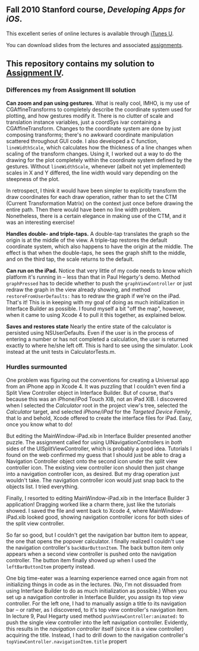 ** Fall 2010 Stanford course, /Developing Apps for iOS/.

**** This excellent series of online lectures is available through [[http://itunes.apple.com/us/itunes-u/developing-apps-for-ios-hd/id395605774][iTunes U]].
**** You can download slides from the lectures and associated [[http://www.stanford.edu/class/cs193p/cgi-bin/drupal/downloads-2010-fall][assignments]].

** This repository contains my solution to [[http://www.stanford.edu/class/cs193p/cgi-bin/drupal/system/files/assignments/Assignment%204_0.pdf][Assignment IV]].

*** Differences my from Assignment III solution

*Can zoom and pan using gestures.* What is really cool, IMHO, is my use of CGAffineTransforms to completely describe the coordinate system used for plotting, and how gestures modify it. There is no clutter of scale and translation instance variables, just a coordSys ivar containing a CGAffineTransform. Changes to the coordinate system are done by just composing transforms; there's no awkward coordinate manipulation scattered throughout GUI code. I also developed a C function, =lineWidthScale=, which calculates how the thickness of a line changes when scaling of the transform changes. Using it, I worked out a way to do the drawing for the plot completely within the coordinate system defined by the gestures. Without =lineWidthScale=, whenever (albeit not yet implemented) scales in X and Y differed, the line width would vary depending on the steepness of the plot.

In retrospect, I think it would have been simpler to explicitly transform the draw coordinates for each draw operation, rather than to set the CTM (Current Transformation Matrix) on the context just once before drawing the entire path. Then there would have been no line width problem. Nonetheless, there is a certain elegance in making use of the CTM, and it was an interesting exercise!

*Handles double- and triple-taps.* A double-tap translates the graph so the origin is at the middle of the view. A triple-tap restores the default coordinate system, which also happens to have the origin at the middle. The effect is that when the double-taps, he sees the graph shift to the middle, and on the third tap, the scale returns to the default.

*Can run on the iPad.* Notice that very little of my code needs to know which platform it's running in -- less than that in Paul Hegarty's demo. Method =graphPressed= has to decide whether to push the =graphViewController= or just redraw the graph in the view already showing, and method =restoreFromUserDefaults:= has to redraw the graph if we're on the iPad. That's it! This is in keeping with my goal of doing as much initialization in Interface Builder as possible. I found myself a bit "off the map", however, when it came to using Xcode 4 to pull it this together, as explained below.

*Saves and restores state* Nearly the entire state of the calculator is persisted using NSUserDefaults. Even if the user is in the process of entering a number or has not completed a calculation, the user is returned exactly to where he/she left off. This is hard to see using the simulator. Look instead at the unit tests in CalculatorTests.m.

*** Hurdles surmounted

One problem was figuring out the conventions for creating a Universal app from an iPhone app in Xcode 4. It was puzzling that I couldn't even find a Split View Controller object in Interface Builder. But of course, that's because this was an iPhone/iPod Touch XIB, not an iPad XIB. I discovered when I selected the /Calculator/ root in the project view's tree, selected the /Calculator/ target, and selected /iPhone/iPad/ for the /Targeted Device Family/, that lo and behold, Xcode offered to create the interface files for iPad. Easy, once you know what to do!

But editing the MainWindow-iPad.xib in Interface Builder presented another puzzle. The assignment called for using UINavigationControllers in /both/ sides of the UISplitViewController, which is probably a good idea. Tutorials I found on the web confirmed my guess that I should just be able to drag a Navigation Controller object onto the second icon under the split view controller icon. The existing view controller icon should then just change into a navigation controller icon, as desired. But my drag operation just wouldn't take. The navigation controller icon would just snap back to the objects list. I tried everything.

Finally, I resorted to editing MainWindow-iPad.xib in the Interface Builder 3 application! Dragging worked like a charm there, just like the tutorials showed. I saved the file and went back to Xcode 4, where MainWindow-iPad.xib looked good, showing navigation controller icons for both sides of the split view controller.

So far so good, but I couldn't get the navigation bar button item to appear, the one that opens the popover calculator. I finally realized I couldn't use the navigation controller's =backBarButtonItem=. The back button item only appears when a second view controller is pushed onto the navigation controller. The button item finally showed up when I used the =leftBarButtonItem= property instead.

One big time-eater was a learning experience earned once again from not initializing things in code as in the lectures. (No, I'm not dissuaded from using Interface Builder to do as much initialization as possible.) When you set up a navigation controller in Interface Builder, you assign its top view controller. For the left one, I had to manually assign a title to its navigation bar -- or rather, as I discovered, to it's top view controller's navigation item. In lecture 9, Paul Hegarty used method =pushViewController:animated:= to push the single view controller into the left navigation controller. Evidently, this results in the /navigation controller/ itself (since it /is/ a view controller) acquiring the title. Instead, I had to drill down to the navigation controller's =topViewController.navigationItem.title= propert
